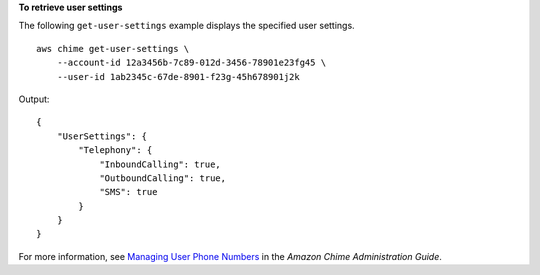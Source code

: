 **To retrieve user settings**

The following ``get-user-settings`` example displays the specified user settings. ::

    aws chime get-user-settings \
        --account-id 12a3456b-7c89-012d-3456-78901e23fg45 \
        --user-id 1ab2345c-67de-8901-f23g-45h678901j2k

Output::

    {
        "UserSettings": {
            "Telephony": {
                "InboundCalling": true,
                "OutboundCalling": true,
                "SMS": true
            }
        }
    }

For more information, see `Managing User Phone Numbers <https://docs.aws.amazon.com/chime/latest/ag/user-phone.html>`__ in the *Amazon Chime Administration Guide*.
